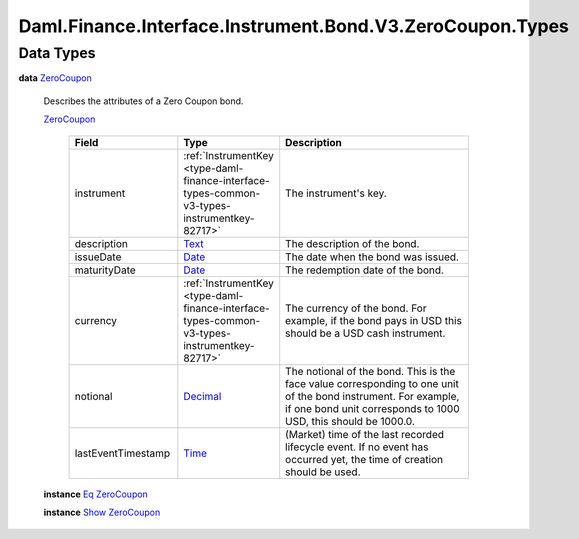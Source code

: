 .. Copyright (c) 2024 Digital Asset (Switzerland) GmbH and/or its affiliates. All rights reserved.
.. SPDX-License-Identifier: Apache-2.0

.. _module-daml-finance-interface-instrument-bond-v3-zerocoupon-types-44506:

Daml.Finance.Interface.Instrument.Bond.V3.ZeroCoupon.Types
==========================================================

Data Types
----------

.. _type-daml-finance-interface-instrument-bond-v3-zerocoupon-types-zerocoupon-3978:

**data** `ZeroCoupon <type-daml-finance-interface-instrument-bond-v3-zerocoupon-types-zerocoupon-3978_>`_

  Describes the attributes of a Zero Coupon bond\.

  .. _constr-daml-finance-interface-instrument-bond-v3-zerocoupon-types-zerocoupon-50769:

  `ZeroCoupon <constr-daml-finance-interface-instrument-bond-v3-zerocoupon-types-zerocoupon-50769_>`_

    .. list-table::
       :widths: 15 10 30
       :header-rows: 1

       * - Field
         - Type
         - Description
       * - instrument
         - :ref:`InstrumentKey <type-daml-finance-interface-types-common-v3-types-instrumentkey-82717>`
         - The instrument's key\.
       * - description
         - `Text <https://docs.daml.com/daml/stdlib/Prelude.html#type-ghc-types-text-51952>`_
         - The description of the bond\.
       * - issueDate
         - `Date <https://docs.daml.com/daml/stdlib/Prelude.html#type-da-internal-lf-date-32253>`_
         - The date when the bond was issued\.
       * - maturityDate
         - `Date <https://docs.daml.com/daml/stdlib/Prelude.html#type-da-internal-lf-date-32253>`_
         - The redemption date of the bond\.
       * - currency
         - :ref:`InstrumentKey <type-daml-finance-interface-types-common-v3-types-instrumentkey-82717>`
         - The currency of the bond\. For example, if the bond pays in USD this should be a USD cash instrument\.
       * - notional
         - `Decimal <https://docs.daml.com/daml/stdlib/Prelude.html#type-ghc-types-decimal-18135>`_
         - The notional of the bond\. This is the face value corresponding to one unit of the bond instrument\. For example, if one bond unit corresponds to 1000 USD, this should be 1000\.0\.
       * - lastEventTimestamp
         - `Time <https://docs.daml.com/daml/stdlib/Prelude.html#type-da-internal-lf-time-63886>`_
         - (Market) time of the last recorded lifecycle event\. If no event has occurred yet, the time of creation should be used\.

  **instance** `Eq <https://docs.daml.com/daml/stdlib/Prelude.html#class-ghc-classes-eq-22713>`_ `ZeroCoupon <type-daml-finance-interface-instrument-bond-v3-zerocoupon-types-zerocoupon-3978_>`_

  **instance** `Show <https://docs.daml.com/daml/stdlib/Prelude.html#class-ghc-show-show-65360>`_ `ZeroCoupon <type-daml-finance-interface-instrument-bond-v3-zerocoupon-types-zerocoupon-3978_>`_
